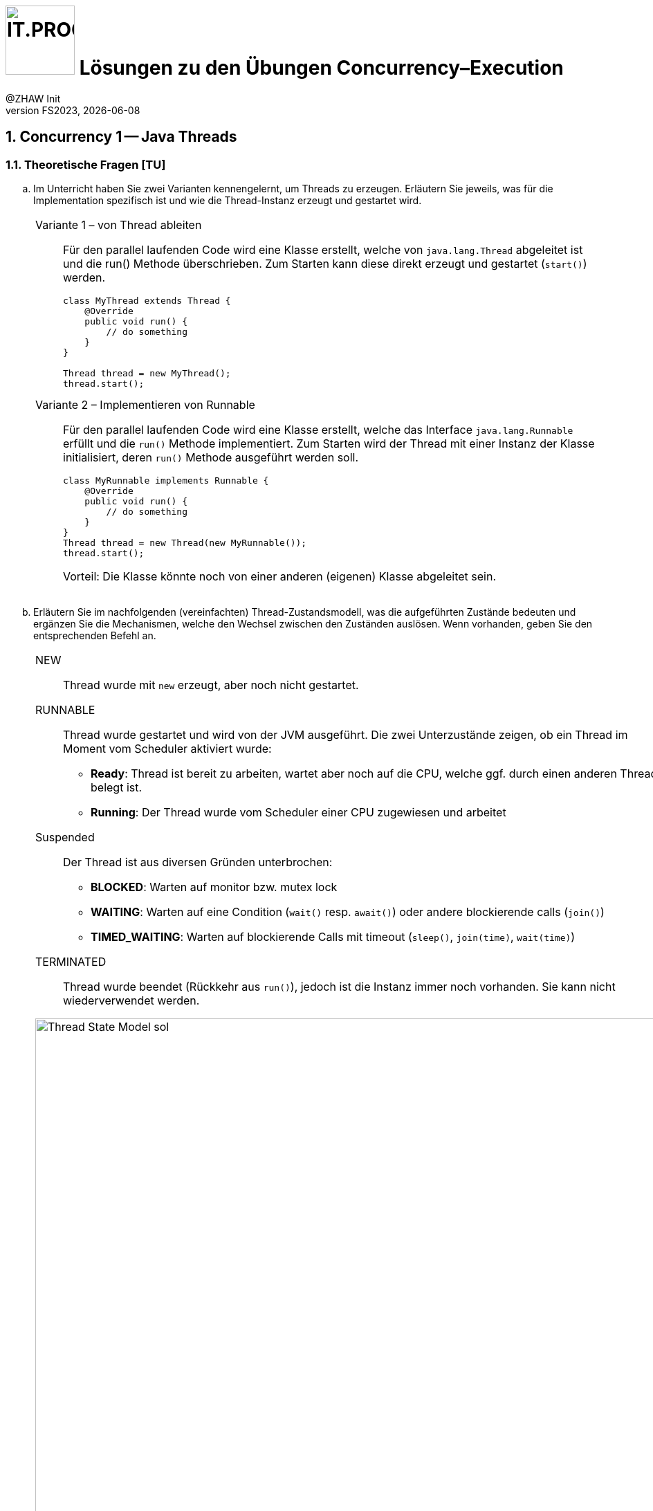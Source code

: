 :source-highlighter: rouge
:rouge-style: github
:icons: font
:experimental:
:!sectnums:
:doctype: article
:title-separator: -
:chapter-signifier: Teil
:imagesdir: ./images/
:handout: ../code/

:logo: IT.PROG2 -
ifdef::backend-html5[]
:logo: image:PROG2-300x300.png[IT.PROG2,100,100,role=right,fit=none,position=top right]
endif::[]
ifdef::backend-pdf[]
:logo:
:title-logo-image: image:PROG2-300x300.png[IT.PROG2,pdfwidth=4cm,fit=none,position=top right]
endif::[]
ifdef::env-github[]
:tip-caption: :bulb:
:note-caption: :information_source:
:important-caption: :heavy_exclamation_mark:
:caution-caption: :fire:
:warning-caption: :warning:
endif::[]

= {logo} Lösungen zu den Übungen Concurrency–Execution
:author: @ZHAW Init
:revnumber: FS2023
:revdate: {docdate}
:module: Programmieren 2 – IT.PROG2

:sectnums:
:sectnumlevels: 2
// Beginn des Aufgabenblocks

== Concurrency 1 -- Java Threads

=== Theoretische Fragen [TU]

[loweralpha]
. Im Unterricht haben Sie zwei Varianten kennengelernt, um Threads zu erzeugen. Erläutern Sie jeweils, was für die Implementation spezifisch ist und wie die Thread-Instanz erzeugt und gestartet wird.
+
****
[cols="a"]
|===
|
Variante 1 – von Thread ableiten::
Für den parallel laufenden Code wird eine Klasse erstellt, welche von `java.lang.Thread` abgeleitet ist und die run() Methode überschrieben. Zum Starten kann diese direkt erzeugt und gestartet (`start()`) werden.
+
[source, Java]
----
class MyThread extends Thread {
    @Override
    public void run() {
        // do something
    }
}

// Thread objekt wird direkt erzeugt und gestartet
Thread thread = new MyThread();
thread.start();
----
Variante 2 – Implementieren von Runnable::
Für den parallel laufenden Code wird eine Klasse erstellt, welche das Interface `java.lang.Runnable` erfüllt und die `run()` Methode implementiert. Zum Starten wird der Thread mit einer Instanz der Klasse initialisiert, deren `run()` Methode ausgeführt werden soll.
+
[source, Java]
----
class MyRunnable implements Runnable {
    @Override
    public void run() {
        // do something
    }
}
// Das Thread-Objekt wird mit einem Runnable initialisiert und gestartet
Thread thread = new Thread(new MyRunnable());
thread.start();
----
Vorteil: Die Klasse könnte noch von einer anderen (eigenen) Klasse abgeleitet sein.
|===
****

. Erläutern Sie im nachfolgenden (vereinfachten) Thread-Zustandsmodell, was die aufgeführten Zustände bedeuten und ergänzen Sie die Mechanismen, welche den Wechsel zwischen den Zuständen auslösen. Wenn vorhanden, geben Sie den entsprechenden Befehl an.
+
****
[cols="a"]
|===
|NEW:: Thread wurde mit `new` erzeugt, aber noch nicht gestartet.
RUNNABLE:: Thread wurde gestartet und wird von der JVM ausgeführt. Die zwei Unterzustände zeigen, ob ein Thread im Moment vom Scheduler aktiviert wurde:
  * *Ready*:
    Thread ist bereit zu arbeiten, wartet aber noch auf die CPU, welche ggf. durch einen anderen Thread belegt ist.
  * *Running*:
    Der Thread wurde vom Scheduler einer CPU zugewiesen und arbeitet
Suspended::
  Der Thread ist aus diversen Gründen unterbrochen:
  * *BLOCKED*:
     Warten auf monitor bzw. mutex lock
  * *WAITING*:
    Warten auf eine Condition (`wait()` resp. `await()`) oder andere blockierende calls (`join()`)
  * *TIMED_WAITING*:
    Warten auf blockierende Calls mit timeout (`sleep()`, `join(time)`, `wait(time)`)

TERMINATED:: Thread wurde beendet (Rückkehr aus `run()`), jedoch ist die Instanz immer noch vorhanden. Sie kann nicht wiederverwendet werden.


.Thread Zustandsmodell Lösung (vereinfacht, mit Übergängen)
image::Thread-State-Model-sol.png[pdfwidth=80%, width=900px]
|===
****

=== Printer-Threads: Verwendung von Java Threads [PU]

Nachfolgend einige Basisübungen zum Starten und Stoppen von Threads in Java.

[source, Java]
----
public class Printer {

    // test program
    public static void main(String[] arg) {
        PrinterThread a = new PrinterThread("PrinterA", '.', 10);
        PrinterThread b = new PrinterThread("PrinterB", '*', 20);
        a.start();
        b.start();
        b.run(); // wie kann das abgefangen werden?
    }


    private static class PrinterThread extends Thread {
        char symbol;
        int sleepTime;

        public PrinterThread(String name, char symbol, int sleepTime) {
            super(name);
            this.symbol = symbol;
            this.sleepTime = sleepTime;
        }

        public void run() {
            System.out.println(getName() + " run started...");
            for (int i = 1; i < 100; i++) {
                System.out.print(symbol);
                try {
                    Thread.sleep(sleepTime);
                } catch (InterruptedException e) {
                    System.out.println(e.getMessage());
                }
            }
            System.out.println('\n' + getName() + " run ended.");
        }
    }
}
----

[loweralpha]
. Studieren Sie das Programm `Printer.java`: Die Methode `Thread.run()` ist
public und kann daher direkt aufgerufen werden. Erweitern Sie die Methode `run()`
so, dass diese sofort terminiert, wenn sie direkt und nicht vom Thread
aufgerufen wird.
+
[cols="a"]
|===
|Siehe Code: `PrinterLsgA`

`Thread.currentThread()` liefert den aktuellen Thread zurück. Wenn die aktuelle Instanz (`this`) nicht mit dem aktuellen Thread übereinstimmt, dann läuft `run()` in einem anderen Thread und wurde direkt aufgerufen.
*Achtung*: Vergleichen Sie nicht den Namen, da dieser beim Erzeugen beliebig gesetzt werden kann und auch nicht verhindert wird, dass ein Name doppelt vorkommt.
|===

. Erstellen sie eine Kopie von `Printer.java` (z.B. `PrinterB.java`) und schreiben Sie das Programm so um, dass die run-Methode über das Interface
`Runnable` implementiert wird.
+
Führen Sie dazu eine Klasse `PrinterRunnable` ein, die das Interface `Runnable`
implementiert. +
Starten Sie zwei Threads, sodass dieselbe Ausgabe entsteht wie bei (a). Dabei lassen Sie die Erkennung, ob `run()` direkt aufgerufen wurde, weg.
+
[cols="a"]
|===
|Siehe Code: `PrinterLsgB`
|===

. Entfernen Sie die `sleep`-Anweisung. Typischerweise wird jetzt der eine Tasks komplett ausgeführt und dann der andere Task.
Wie kann nun erreicht werden, dass die Fairness erhöht wird, d.h. dass der Wechsel zwischen den Threads häufiger erfolgt? +
*Hinweis*: Je nach Rechner kann der Effekt nicht immer sichtbar sein.
+
[cols="a"]
|===
|Siehe Code: `PrinterLsgCD`

Mit `yield()` kann dem Scheduler signalisiert werden, dass der Thread die CPU abgeben möchte.
Der Scheduler kann, muss das Angebot jedoch nicht annehmen.
Im Gegensatz zu `pause()` (mit time > 0) welches den Thread immer pausiert, wird ein Wechsel somit nicht erzwungen. Man überlässt dem Scheduler die Entscheidung.
Normalerweise finden dann weniger Thread-Wechsel statt. +
Inwieweit das "fairer" ist, kann diskutiert werden.
|===

. Wie muss man das Hauptprogramm anpassen, damit der Main-Thread immer als letzter Thread endet?
+
[cols="a"]
|===
|Siehe Code: `PrinterLsgCD`

Mit `join()` kann auf einen bestimmten Thread gewartet werden.
Falls der Thread bereits beendet ist, kehrt die Funktion sofort zurück.
Wenn man nur darauf wartet, dass alle Threads beendet sind, spielt die Reihenfolge der `join()` Befehle keine Rolle.
|===


== Concurrency 2 -- Executor Framework, Callables and Futures

=== Theoretische Fragen [TU]

Im Unterricht haben sie verschieden Arten von Thread-Pools kennengelernt.
Welcher davon würde sich für den jeweiligen folgend Anwendungsfall am besten eignen? +
Wenn nötig, geben Sie auch die Konfiguration des Thread-Pools an.

[loweralpha]
. Sie schreiben einen Server, der via Netzwerk Anfragen erhält. Jede Anfrage soll in einem eigenen Task beantwortet werden. Die Anzahl gleichzeitiger Anfragen schwankt über den Tag verteilt stark.
+
[cols="a"]
|===
|`CachedThreadPool`::
Bei steigender Benutzerzahl wird die Anzahl Threads automatisch erhöht. Sobald diese nicht mehr benötigt werden, werden sie wieder reduziert.
|===

. Ihr Grafikprogramm verwendet komplexe Mathematik um von hunderten von Objekten die Position, Geschwindigkeit und scheinbare Grösse (aus Sicht des Betrachters) zu berechnen und auf dem Bildschirm darzustellen.
+
[cols="a"]
|===
|`FixedThreadPool` mit Grösse gleich Anzahl CPU-Cores::
CPU intensive Tasks können somit mit optimaler Geschwindigkeit ohne Unterbrechung (Thread-Switching) abgearbeitet werden.
|===

. Je nach Datenset sind unterschiedliche Algorithmen schneller in der Berechnung des Resultats (z.B. Sortierung). Sie möchten jedoch in jedem Fall immer so schnell wie möglich das Resultat haben und lassen deshalb mehrere Algorithmen parallel arbeiten.
+
[cols="a"]
|===
|`FixedThreadPool` mit Grösse gleich der Anzahl paralleler Algorithmen und Verwendung von `invokeAny`::
Die Algorithmen laufe parallel. Sobald der erste das Resultat liefert, werden die anderen automatisch beendet.
|===

=== Prime Checker [PU]

In dieser Aufgabe üben sie die Verwendung des Java Executor Frameworks zum Ausführen von mehreren unabhängigen Aufgaben (Tasks).
Mit der Wahl des Typs und der Konfiguration des ExecutorServices, bestimmen Sie auch ob und wie diese Tasks parallel d.h. in Threads ablaufen.

Im link:{handout}[Praktikumsverzeichnis] finden sie das Modul `PrimeChecker`.
Die Anwendung testet für eine Menge an zufälligen grossen Zahlen, ob es sich dabei um eine Primzahl handelt, indem es Brute-Force nach dem kleinstmöglichen Faktor (>1) sucht, durch den die Zahl ganzzahlig geteilt werden kann.

Die Klasse 'PrimeChecker' enthält die Hauptanwendung, welche in einer Schleife zufällige Zahlen erzeugt und testet.
Die Verifizierung, ob es sich um eine Primzahl handelt, ist in die Klasse `PrimeTask` ausgelagert, welche bereits `Runnable` implementiert.
In der ausgelieferten Form wird jedoch alles im `main`-Thread ausgeführt.

[loweralpha]
. Studieren und testen Sie `PrimeChecker`. +
  Wie lange dauert die Analyse der Zahlen aktuell?
+
[cols="a"]
|===
|Die Laufzeit wird am Ende ausgegeben. Je nach Zufallszahl und Rechnerausstattung variiert die Zeit. Sie sollte jedoch im Bereich von rund einer halben Minute liegen.
|===
. Erweitern Sie `PrimeChecker` damit für jede Analyse (`PrimeTask`-Instanz) mit `new` ein eigener Thread gestartet wird. +
[arabic]
.. Wie lange dauert die Analyse jetzt?
+
[cols="a"]
|===
| Siehe Musterlösung Klasse `PrimeChecker`. +
  Damit sie die Laufzeit korrekt messen können, müssen Sie die Threads zwischenspeichern und am Schluss warten bis alle beendet sind → `join()`. +
 Die Laufzeit sollte sich stark reduzieren, auf zirka ein Drittel der Zeit.
|===
.. Wie viele Threads werden gestartet?
+
[cols="a"]
|===
| Für die Berechnung der Primzahlen werden so viele Threads gestartet wie sie Primzahlen berechnen; also 500.
|===

Im nächsten Schritt soll für das Ausführen der `PrimeTask`-Instanzen ein ExecutorService verwendet werden.

[loweralpha, start=3]
. Ergänzen Sie die Klasse `PrimeCheckerExecutor` so, dass für das Thread-Management jetzt vom ExecutorService erledigt wird.
  Als Unterstützung sind entsprechende `TODO:` Kommentare enthalten. +
[arabic]
.. Welche(r) Thread-Pool-Typ(en) eignet sich für diese Aufgabe?
+
[cols="a"]
|===
| Da es sich um CPU-intensive Tasks handelt, eignen sich Pools mit einer fixen Grösse.
  Am besten ein FixedThreadPool.
|===
.. Wie gross sollte der Thread-Pool sein, um das beste Ergebnis zu erzeugen? +
  Testen Sie mit unterschiedlichen Pool-Typen und Grössen.
+
[cols="a"]
|===
| Die Anzahl Threads sollte die Menge der CPU-Kerne nicht überschreiten, je nachdem, ob noch anderen CPU-intensiven Workloads auf dem Rechner laufen. +
Die Anzahl Kerne können sie von der Laufzeitumgebung abfragen mit: +
`Runtime.getRuntime().availableProcessors();` +
Beim `FixedThreadPool`, wird automatisch die Anzahl CPU-Kerne verwendet, wenn nichts angegeben wird.
|===
. Stellen Sie sicher, dass der `ExecutorService` am Schluss korrekt heruntergefahren wird.
+
[cols="a"]
|===
| Nach dem Auslösen des Herunterfahrens mit `shutdown()`, muss der Main-Thread warten, bis alle Tasks im Pool abgearbeitet sind. Dies kann mit der Methode
 `executor.awaitTermination(_long timeout_, _TimeUnit unit_ )` erreicht werden. Wählen Sie den Timeout lang genug (1 Minute sollte reichen);
|===
[arabic]
.. Wie viele Threads werden jetzt gestartet?
+
[cols="a"]
|===
| Bei einem `FixedThreadPool` werden für die Berechnung so viele Threads gestartet, wie sie konfiguriert haben. Wird nichts angegeben, wird die Anzahl CPU-Kerne verwendet. +
Bei einem `CachedThreadPool` hängt es stark davon ab, wie viele Threads gleichzeitig laufen. In jedem Fall wird es weniger sein (Faktor ~= Anzahl CPU-Kerne) als wenn jeder Task im eigenen Thread gestartet wird.
|===
.. Was sehen sie bei den Laufzeiten?
+
[cols="a"]
|===
| Die Laufzeiten liege alle relativ nahe beieinander. Die Varianz, welche durch die wechselnde Anzahl Primzahlen des zufälligen Samples generiert wird, ist höher als der Unterschied zwischen den verschiedenen Executors. Man müsste ein fixes oder umfangreicheres Sample verwenden, um grössere Unterschiede festzustellen.
|===

Im Moment wird das Resultat nur auf der Konsole ausgegeben, da `Runnable` kein Resultat zurückgeben können.
Im nächsten Schritt soll die Anwendung so umgebaut werden, dass die Berechnung in einem Callable passiert und das Resultat im Hauptprogramm verarbeitet (in unserem Fall nur ausgegeben) wird.

[loweralpha, start=5]
. Ergänzen Sie die Klasse `PrimeTaskCallable` so, dass das Resultat der Berechnung zurückgegeben wird. +
  Da die Berechnung asynchron erfolgt, können Sie im Hauptprogramm das Resultat nicht mehr so einfach der Zahl zuordnen, für welche die Berechnung gestartet wurde. Deshalb muss im Resultat neben dem Faktor auch die zugehörige Zahl enthalten sein. Dazu können Sie die innere statische Klasse `PrimeTaskCallable.Result` verwenden.
+
[cols="a"]
|===
| Siehe Musterlösung Klasse `PrimeTaskCallable`. +
Stellen Sie sicher, dass sie den generischen Rückgabe-Typ des Callable deklarieren. +
`implements Callable<PrimeTaskCallable.Result>`
|===
. Vervollständigen sie das Hauptprogramm in der Klasse `PrimeCheckerFuture`, welches nun `PrimeTaskCallable` verwenden soll. +
  Das Resultat soll, wie bei `PrimeChecker`, auf der Konsole ausgegeben werden. Jetzt jedoch im Hauptprogramm.
[TIP]
  Beachten Sie, dass das Übermitteln des Tasks an den `ExecutorService` unmittelbar ein Objekt vom Typ `Future` zurückgeliefert, in welchem das Resultat nach Beendigung des Tasks abgelegt wird. +
  Um auf das Resultat zuzugreifen, ohne die Übermittlung des nächsten Tasks zu blockieren, müssen sie dieses `Future`-Objekt zwischenspeichern (z.B. in einer Liste). +
  Später können sie die Resultate aus der Liste durchgehen und weiterverarbeiten, was in unserem Fall die Ausgabe auf der Konsole ist.
+
[cols="a"]
|===
| Siehe Musterlösung Klasse `PrimeTaskCallable`. +
Stellen Sie sicher, dass sie den generischen (Rückgabe-)Typ des Callable deklarieren ->
`implements Callable<PrimeTaskCallable.Result>`
|===

. Merken Sie einen Unterschied in den Berechnungszeiten oder im Verhalten der Ausgabe? Wenn ja, warum könnte das so sein?
+
[cols="a"]
|===
| Die Rechenzeiten beim `Callable` sind etwa gleich lang, wie beim `Executor`. Jedoch werden die Resultate jetzt in der Reihenfolge der generierten Primzahlen ausgegeben, da die Liste bei der Ausgabe sequentiell abgearbeitet wird. +
Beim `Executor` wurde das Resultat eher nach Rechenzeit (kurze am Anfang) sortiert.
Da für Primzahlen praktisch bis zum halben Wert alle Zahlen überprüft werden, dauern die Prüfung länger und die Primzahlen erscheinen eher gegen Schluss.
|===

== Bewertete Pflichtaufgaben

=== Mandelbrot [PA]
****
Die Lösungen zu den bewerteten Pflichtaufgaben erhalten Sie nach der Abgabe und Bewertung aller Klassen.
****


// Ende des Lösungsblocks
:!sectnums:
